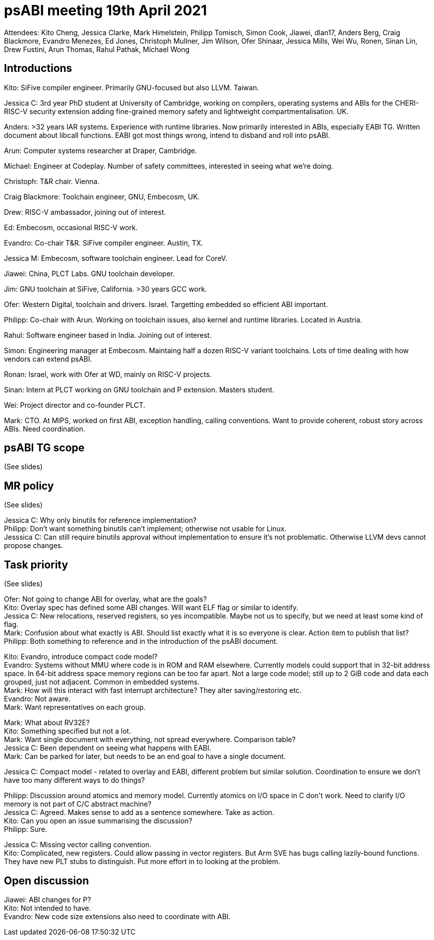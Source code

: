 = psABI meeting 19th April 2021

Attendees: Kito Cheng, Jessica Clarke, Mark Himelstein, Philipp Tomisch, Simon Cook, Jiawei, dlan17, Anders Berg, Craig Blackmore, Evandro Menezes, Ed Jones, Christoph Mullner, Jim Wilson, Ofer Shinaar, Jessica Mills, Wei Wu, Ronen, Sinan Lin, Drew Fustini, Arun Thomas, Rahul Pathak, Michael Wong

== Introductions

Kito: SiFive compiler engineer. Primarily GNU-focused but also LLVM. Taiwan.

Jessica C: 3rd year PhD student at University of Cambridge, working on compilers, operating systems and ABIs for the CHERI-RISC-V security extension adding fine-grained memory safety and lightweight compartmentalisation. UK.

Anders: >32 years IAR systems. Experience with runtime libraries. Now primarily interested in ABIs, especially EABI TG. Written document about libcall functions. EABI got most things wrong, intend to disband and roll into psABI.

Arun: Computer systems researcher at Draper, Cambridge.

Michael: Engineer at Codeplay. Number of safety committees, interested in seeing what we're doing.

Christoph: T&R chair. Vienna.

Craig Blackmore: Toolchain engineer, GNU, Embecosm, UK.

Drew: RISC-V ambassador, joining out of interest.

Ed: Embecosm, occasional RISC-V work.

Evandro: Co-chair T&R. SiFive compiler engineer. Austin, TX.

Jessica M: Embecosm, software toolchain engineer. Lead for CoreV.

Jiawei: China, PLCT Labs. GNU toolchain developer.

Jim: GNU toolchain at SiFive, California. >30 years GCC work.

Ofer: Western Digital, toolchain and drivers. Israel. Targetting embedded so efficient ABI important.

Philipp: Co-chair with Arun. Working on toolchain issues, also kernel and runtime libraries. Located in Austria.

Rahul: Software engineer based in India. Joining out of interest.

Simon: Engineering manager at Embecosm. Maintaing half a dozen RISC-V variant toolchains. Lots of time dealing with how vendors can extend psABI.

Ronan: Israel, work with Ofer at WD, mainly on RISC-V projects.

Sinan: Intern at PLCT working on GNU toolchain and P extension. Masters student.

Wei: Project director and co-founder PLCT.

Mark: CTO. At MIPS, worked on first ABI, exception handling, calling conventions. Want to provide coherent, robust story across ABIs. Need coordination.

== psABI TG scope

(See slides)

== MR policy

(See slides)

Jessica C: Why only binutils for reference implementation? +
Philipp: Don't want something binutils can't implement; otherwise not usable for Linux. +
Jesssica C: Can still require binutils approval without implementation to ensure it's not problematic. Otherwise LLVM devs cannot propose changes.

== Task priority

(See slides)

Ofer: Not going to change ABI for overlay, what are the goals? +
Kito: Overlay spec has defined some ABI changes. Will want ELF flag or similar to identify. +
Jessica C: New relocations, reserved registers, so yes incompatible. Maybe not us to specify, but we need at least some kind of flag. +
Mark: Confusion about what exactly is ABI. Should list exactly what it is so everyone is clear. Action item to publish that list? +
Philipp: Both something to reference and in the introduction of the psABI document.

Kito: Evandro, introduce compact code model? +
Evandro: Systems without MMU where code is in ROM and RAM elsewhere. Currently models could support that in 32-bit address space. In 64-bit address space memory regions can be too far apart. Not a large code model; still up to 2 GiB code and data each grouped, just not adjacent. Common in embedded systems. +
Mark: How will this interact with fast interrupt architecture? They alter saving/restoring etc. +
Evandro: Not aware. +
Mark: Want representatives on each group.

Mark: What about RV32E? +
Kito: Something specified but not a lot. +
Mark: Want single document with everything, not spread everywhere. Comparison table? +
Jessica C: Been dependent on seeing what happens with EABI. +
Mark: Can be parked for later, but needs to be an end goal to have a single document.

Jessica C: Compact model - related to overlay and EABI, different problem but similar solution. Coordination to ensure we don't have too many different ways to do things?

Philipp: Discussion around atomics and memory model. Currently atomics on I/O space in C++ don't work. Need to clarify I/O memory is not part of C/C++ abstract machine? +
Jessica C: Agreed. Makes sense to add as a sentence somewhere. Take as action. +
Kito: Can you open an issue summarising the discussion? +
Philipp: Sure.

Jessica C: Missing vector calling convention. +
Kito: Complicated, new registers. Could allow passing in vector registers. But Arm SVE has bugs calling lazily-bound functions. They have new PLT stubs to distinguish. Put more effort in to looking at the problem.

== Open discussion

Jiawei: ABI changes for P? +
Kito: Not intended to have. +
Evandro: New code size extensions also need to coordinate with ABI.
